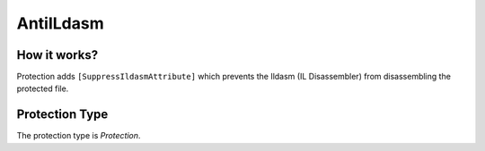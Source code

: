 AntiILdasm
==========

How it works?
-------------

Protection adds ``[SuppressIldasmAttribute]`` which prevents the Ildasm (IL Disassembler) from disassembling the protected file.

Protection Type
---------------

The protection type is `Protection`.
